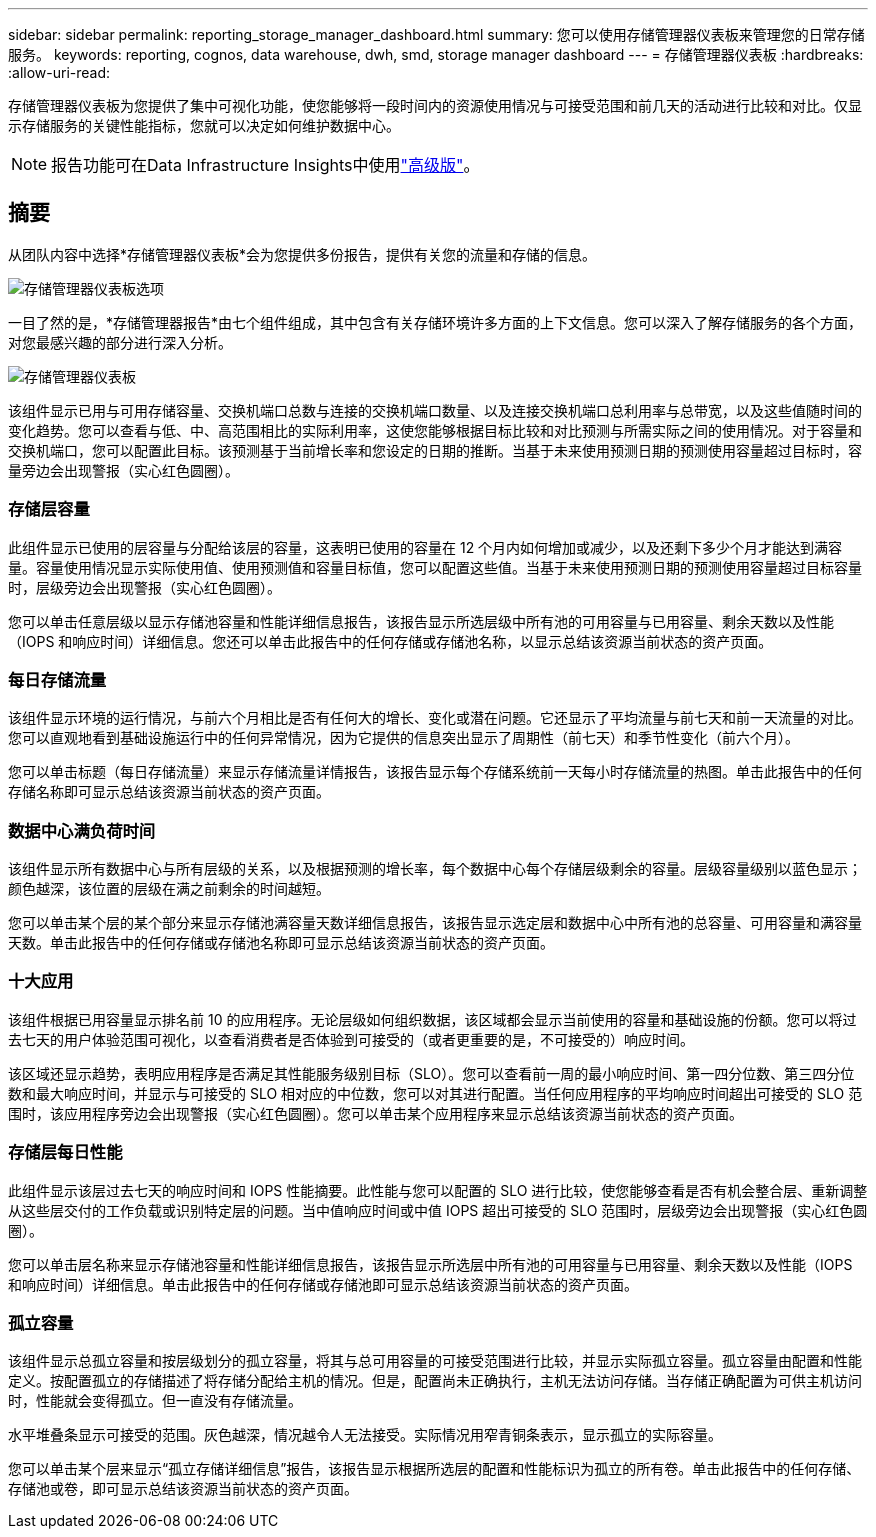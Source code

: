 ---
sidebar: sidebar 
permalink: reporting_storage_manager_dashboard.html 
summary: 您可以使用存储管理器仪表板来管理您的日常存储服务。 
keywords: reporting, cognos, data warehouse, dwh, smd, storage manager dashboard 
---
= 存储管理器仪表板
:hardbreaks:
:allow-uri-read: 


[role="lead"]
存储管理器仪表板为您提供了集中可视化功能，使您能够将一段时间内的资源使用情况与可接受范围和前几天的活动进行比较和对比。仅显示存储服务的关键性能指标，您就可以决定如何维护数据中心。


NOTE: 报告功能可在Data Infrastructure Insights中使用link:concept_subscribing_to_cloud_insights.html["高级版"]。



== 摘要

从团队内容中选择*存储管理器仪表板*会为您提供多份报告，提供有关您的流量和存储的信息。

image:Reporting_Storage_Manager_Dashboard_Choices.png["存储管理器仪表板选项"]

一目了然的是，*存储管理器报告*由七个组件组成，其中包含有关存储环境许多方面的上下文信息。您可以深入了解存储服务的各个方面，对您最感兴趣的部分进行深入分析。

image:Reporting-SMD.png["存储管理器仪表板"]

该组件显示已用与可用存储容量、交换机端口总数与连接的交换机端口数量、以及连接交换机端口总利用率与总带宽，以及这些值随时间的变化趋势。您可以查看与低、中、高范围相比的实际利用率，这使您能够根据目标比较和对比预测与所需实际之间的使用情况。对于容量和交换机端口，您可以配置此目标。该预测基于当前增长率和您设定的日期的推断。当基于未来使用预测日期的预测使用容量超过目标时，容量旁边会出现警报（实心红色圆圈）。



=== 存储层容量

此组件显示已使用的层容量与分配给该层的容量，这表明已使用的容量在 12 个月内如何增加或减少，以及还剩下多少个月才能达到满容量。容量使用情况显示实际使用值、使用预测值和容量目标值，您可以配置这些值。当基于未来使用预测日期的预测使用容量超过目标容量时，层级旁边会出现警报（实心红色圆圈）。

您可以单击任意层级以显示存储池容量和性能详细信息报告，该报告显示所选层级中所有池的可用容量与已用容量、剩余天数以及性能（IOPS 和响应时间）详细信息。您还可以单击此报告中的任何存储或存储池名称，以显示总结该资源当前状态的资产页面。



=== 每日存储流量

该组件显示环境的运行情况，与前六个月相比是否有任何大的增长、变化或潜在问题。它还显示了平均流量与前七天和前一天流量的对比。您可以直观地看到基础设施运行中的任何异常情况，因为它提供的信息突出显示了周期性（前七天）和季节性变化（前六个月）。

您可以单击标题（每日存储流量）来显示存储流量详情报告，该报告显示每个存储系统前一天每小时存储流量的热图。单击此报告中的任何存储名称即可显示总结该资源当前状态的资产页面。



=== 数据中心满负荷时间

该组件显示所有数据中心与所有层级的关系，以及根据预测的增长率，每个数据中心每个存储层级剩余的容量。层级容量级别以蓝色显示；颜色越深，该位置的层级在满之前剩余的时间越短。

您可以单击某个层的某个部分来显示存储池满容量天数详细信息报告，该报告显示选定层和数据中心中所有池的总容量、可用容量和满容量天数。单击此报告中的任何存储或存储池名称即可显示总结该资源当前状态的资产页面。



=== 十大应用

该组件根据已用容量显示排名前 10 的应用程序。无论层级如何组织数据，该区域都会显示当前使用的容量和基础设施的份额。您可以将过去七天的用户体验范围可视化，以查看消费者是否体验到可接受的（或者更重要的是，不可接受的）响应时间。

该区域还显示趋势，表明应用程序是否满足其性能服务级别目标（SLO）。您可以查看前一周的最小响应时间、第一四分位数、第三四分位数和最大响应时间，并显示与可接受的 SLO 相对应的中位数，您可以对其进行配置。当任何应用程序的平均响应时间超出可接受的 SLO 范围时，该应用程序旁边会出现警报（实心红色圆圈）。您可以单击某个应用程序来显示总结该资源当前状态的资产页面。



=== 存储层每日性能

此组件显示该层过去七天的响应时间和 IOPS 性能摘要。此性能与您可以配置的 SLO 进行比较，使您能够查看是否有机会整合层、重新调整从这些层交付的工作负载或识别特定层的问题。当中值响应时间或中值 IOPS 超出可接受的 SLO 范围时，层级旁边会出现警报（实心红色圆圈）。

您可以单击层名称来显示存储池容量和性能详细信息报告，该报告显示所选层中所有池的可用容量与已用容量、剩余天数以及性能（IOPS 和响应时间）详细信息。单击此报告中的任何存储或存储池即可显示总结该资源当前状态的资产页面。



=== 孤立容量

该组件显示总孤立容量和按层级划分的孤立容量，将其与总可用容量的可接受范围进行比较，并显示实际孤立容量。孤立容量由配置和性能定义。按配置孤立的存储描述了将存储分配给主机的情况。但是，配置尚未正确执行，主机无法访问存储。当存储正确配置为可供主机访问时，性能就会变得孤立。但一直没有存储流量。

水平堆叠条显示可接受的范围。灰色越深，情况越令人无法接受。实际情况用窄青铜条表示，显示孤立的实际容量。

您可以单击某个层来显示“孤立存储详细信息”报告，该报告显示根据所选层的配置和性能标识为孤立的所有卷。单击此报告中的任何存储、存储池或卷，即可显示总结该资源当前状态的资产页面。

